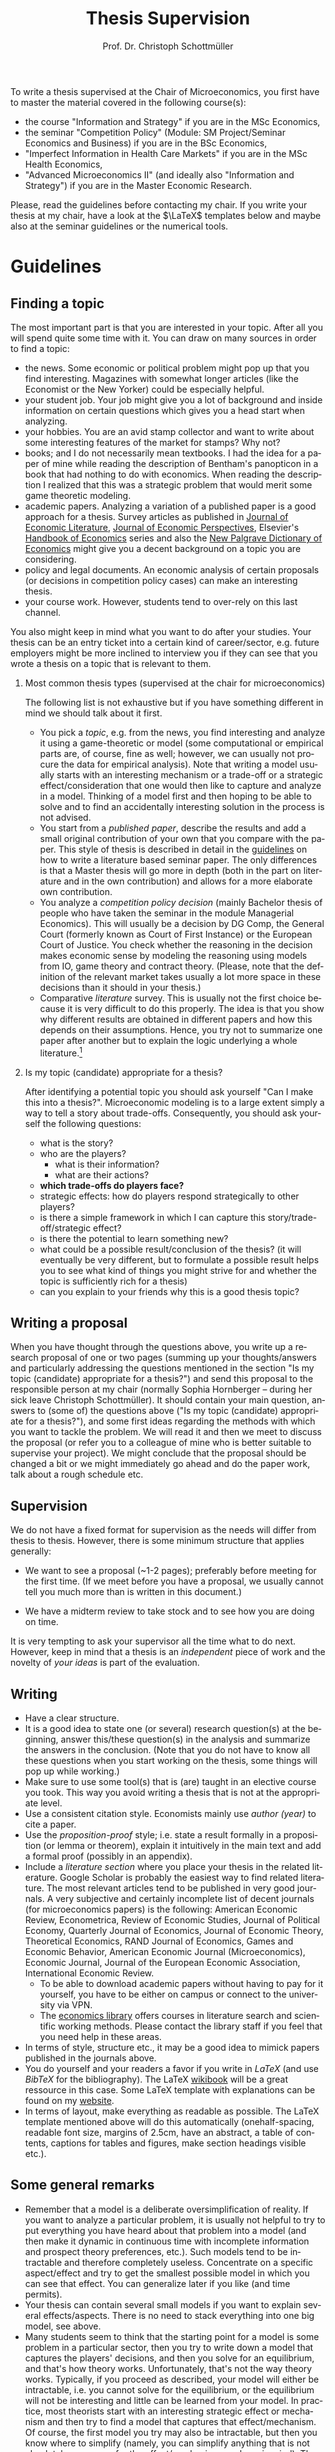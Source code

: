 #+Author: Prof. Dr. Christoph Schottmüller
#+Title: Thesis Supervision  
#+OPTIONS:    H:2 num:nil toc:nil \n:nil  TeX:t LaTeX:t skip:nil d:(HIDE) tags:not-in-toc 
#+STARTUP:    align fold nodlcheck hidestars oddeven lognotestate hideblocks
#+LANGUAGE:   en
#+KEYWORDS: Christoph Schottmueller Schottmuller Schottmüller thesis guidelines microeconomics economics Volkswirtschaftslehre Universität university Koeln Köln Koln 

#+LATEX_CLASS_OPTIONS: [a4paper]
#+latex_header: \usepackage[tmargin=2.5cm,bmargin=2.5cm,lmargin=2.5cm,rmargin=2.5cm]{geometry}
#+latex_header: \usepackage{setspace}\onehalfspacing

To write a thesis supervised at the Chair of Microeconomics, you first have to master the material covered in the following course(s):

- the course "Information and Strategy" if you are in the MSc Economics,
- the seminar "Competition Policy" (Module: SM Project/Seminar Economics and Business) if you are in the BSc Economics,
- "Imperfect Information in Health Care Markets" if you are in the MSc Health Economics,
- "Advanced Microeconomics II" (and ideally also "Information and Strategy") if you are in the Master Economic Research.

Please, read the guidelines before contacting my chair. If you write your thesis at my chair, have a look at the $\LaTeX$ templates below and maybe also at the seminar guidelines or the numerical tools.

* Guidelines


** Finding a topic
The most important part is that you are interested in your topic. After all you will spend quite some time with it. You can draw on many sources in order to find a topic:
- the news. Some economic or political problem might pop up that you find interesting. Magazines with somewhat longer articles (like the Economist or the New Yorker) could be especially helpful.
- your student job. Your job might give you a lot of background and inside information on certain questions which gives you a head start when analyzing.
- your hobbies. You are an avid stamp collector and want to write about some interesting features of the market for stamps? Why not?
- books; and I do not necessarily mean textbooks. I had the idea for a paper of mine while reading the description of Bentham's panopticon in a book that had nothing to do with economics. When reading the description I realized that this was a strategic problem that would merit some game theoretic modeling.
- academic papers. Analyzing a variation of a published paper is a good approach for a thesis. Survey articles as published in [[https://www.aeaweb.org/journals/jel][Journal of Economic Literature]], [[https://www.aeaweb.org/journals/jep][Journal of Economic Perspectives]], Elsevier's [[https://www.sciencedirect.com/science/handbooks/sub/economics/all][Handbook of Economics]] series and also the [[http://www.dictionaryofeconomics.com][New Palgrave Dictionary of Economics]] might give you a decent background on a topic you are considering.
- policy and legal documents. An economic analysis of certain proposals (or decisions in competition policy cases) can make an interesting thesis.
- your course work. However, students tend to over-rely on this last channel. 

You also might keep in mind what you want to do after your studies. Your thesis can be an entry ticket into a certain kind of career/sector, e.g. future employers might be more inclined to interview you if they can see that you wrote a thesis on a topic that is relevant to them.

*** Most common thesis types (supervised at the chair for microeconomics)
The following list is not exhaustive but if you have something different in mind we should talk about it first.

- You pick a /topic/, e.g. from the news, you find interesting and analyze it using a game-theoretic or model (some computational or empirical parts are, of course, fine as well; however, we can usually not procure the data for empirical analysis). Note that writing a model usually starts with an interesting mechanism or a trade-off or a strategic effect/consideration that one would then like to capture and analyze in a model. Thinking of a model first and then hoping to be able to solve and to find an accidentally interesting solution in the process is not advised.  
- You start from a /published paper/, describe the results and add a small original contribution of your own that you compare with the paper. This style of thesis is described in detail in the [[./files/writingSeminar.pdf][guidelines]] on how to write a literature based seminar paper. The only differences is that a Master thesis will go more in depth (both in the part on literature and in the own contribution) and allows for a more elaborate own contribution.
-  You analyze a /competition policy decision/ (mainly Bachelor thesis of people who have taken the seminar in the module Managerial Economics). This will usually be a decision by DG Comp, the General Court (formerly known as Court of First Instance) or the European Court of Justice. You check whether the reasoning in the decision makes economic sense by modeling the reasoning using models from IO, game theory and contract theory. (Please, note that the definition of the relevant market takes usually a lot more space in these decisions than it should in your thesis.)
- Comparative /literature/ survey. This is usually not the first choice because it is very difficult to do this properly. The idea is that you show why different results are obtained in different papers and how this depends on their assumptions. Hence, you try not to summarize one paper after another but to explain the logic underlying a whole literature.[fn:1] 

*** Is my topic (candidate) appropriate for a thesis?

After identifying a potential topic you should ask yourself "Can I make this into a thesis?". Microeconomic modeling is to a large extent simply a way to tell a story about trade-offs. Consequently, you should ask yourself the following questions:
- what is the story?
- who are the players?
  - what is their information?
  - what are their actions?
- *which trade-offs do players face?*
- strategic effects: how do players respond strategically to other players?
- is there a simple framework in which I can capture this story/trade-off/strategic effect?
- is there the potential to learn something new?
- what could be a possible result/conclusion of the thesis? (it will eventually be very different, but to formulate a possible result helps you to see what kind of things you might strive for and whether the topic is sufficiently rich for a thesis)
- can you explain to your friends why this is a good thesis topic?

** Writing a proposal

When you have thought through the questions above, you write up a research proposal of one or two pages (summing up your thoughts/answers and particularly addressing the questions mentioned in the section "Is my topic (candidate) appropriate for a thesis?") and send this proposal to the responsible person at my chair (normally Sophia Hornberger -- during her sick leave Christoph Schottmüller). It should contain your main question, answers to (some of) the questions above ("Is my topic (candidate) appropriate for a thesis?"), and some first ideas regarding the methods with which you want to tackle the problem. We will read it and then we meet to discuss the proposal (or refer you to a colleague of mine who is better suitable to supervise your project). We might conclude that the proposal should be changed a bit or we might immediately go ahead and do the paper work, talk about a rough schedule etc.

** Supervision
We do not have a fixed format for supervision as the needs will differ from thesis to thesis. However, there is some minimum structure that applies generally:
- We want to see a proposal (~1-2 pages); preferably before meeting for the first time. (If we meet before you have a proposal, we usually cannot tell you much more than is written in this document.) 

- We have a midterm review to take stock and to see how you are doing on time.

It is very tempting to ask your supervisor all the time what to do next. However, keep in mind that a thesis is an /independent/ piece of work and the novelty of /your ideas/ is part of the evaluation.

** Writing
- Have a clear structure. 
- It is a good idea to state one (or several) research question(s) at the beginning, answer this/these question(s) in the analysis and summarize the answers in the conclusion. (Note that you do not have to know all these questions when you start working on the thesis, some things will pop up while working.)
- Make sure to use some tool(s) that is (are) taught in an elective course you took. This way you avoid writing a thesis that is not at the appropriate level.
- Use a consistent citation style. Economists mainly use /author (year)/ to cite a paper.
- Use the /proposition-proof/ style; i.e. state a result formally in a proposition (or lemma or theorem), explain it intuitively in the main text and add a formal proof (possibly in an appendix).
- Include a /literature section/ where you place your thesis in the related literature. Google Scholar is probably the easiest way to find related literature. The most relevant articles tend to be published in very good journals. A very subjective and certainly incomplete list of decent journals (for microeconomics papers) is the following: American Economic Review, Econometrica, Review of Economic Studies, Journal of Political Economy, Quarterly Journal of Economics, Journal of Economic Theory, Theoretical Economics, RAND Journal of Economics, Games and Economic Behavior, American Economic Journal (Microeconomics),  Economic Journal, Journal of the European Economic Association, International Economic Review.
  - To be able to download academic papers without having to pay for it yourself, you have to be either on campus or connect to the university via VPN.
  - The [[https://www.vwlbibliothek.uni-koeln.de/][economics library]] offers courses in literature search and scientific working methods. Please contact the library staff if you feel that you need help in these areas.

- In terms of style, structure etc., it may be a good idea to mimick papers published in the journals above.
- You do yourself and your readers a favor if you write in /LaTeX/ (and use /BibTeX/ for the bibliography). The LaTeX [[https://en.wikibooks.org/wiki/LaTeX][wikibook]] will be a great ressource in this case. Some LaTeX template with explanations can be found on my [[https://schottmueller.github.io/teaching.html][website]].
- In terms of layout, make everything as readable as possible. The LaTeX template mentioned above will do this automatically (onehalf-spacing, readable font size, margins of 2.5cm, have an abstract, a table of contents, captions for tables and figures, make section headings visible  etc.). 


** Some general remarks
- Remember that a model is a deliberate oversimplification of reality. If you want to analyze a particular problem, it is usually not helpful to try to put everything you have heard about that problem into a model (and then make it dynamic in continuous time with incomplete information and prospect theory preferences, etc.). Such models tend to be intractable and therefore completely useless. Concentrate on a specific aspect/effect and try to get the smallest possible model in which you can see that effect. You can generalize later if you like (and time permits).
- Your thesis can contain several small models if you want to explain several effects/aspects. There is no need to stack everything into one big model, see above.
- Many students seem to think that the starting point for a model is some problem in a particular sector, then you try to write down a model that captures the players' decisions, and then you solve for an equilibrium, and that's how theory works. Unfortunately, that's not the way theory works. Typically, if you proceed as described, your model will either be intractable, i.e. you cannot solve for the equilibrium, or the equilibrium will not be interesting and little can be learned from your model. In practice, most theorists start with an interesting strategic effect or mechanism and then try to find a model that captures that effect/mechanism. Of course, the first model you try may also be intractable, but then you know where to simplify (namely, you can simplify anything that is not absolutely necessary for the effect/mechanism you have in mind). The modeling exercise is ultimately just a tool to help you discipline your mind and clarify your thoughts about the interesting effect/mechanism your creative (but sometimes not very accurate) mind has come up with.
- You should set aside a decent amount of time at the end just for editing. For a master's thesis, I would recommend no less than a full week (maybe two, as this allows you to rearrange things if you are not happy with the structure). Part of the evaluation of a thesis is whether it is well written.
- You are strongly encouraged to write in English. Note that there are tools available to help you improve your spelling, grammar, and wording. For example, the proprietary, machine learning powered tools "DeepL Write" or even "ChatGPT" are to some extent free to use (at the time of writing) and can improve the writing of most non-native speakers substantially. 
    
** Useful sources for how to write/model
- Hal Varian's "How to build an economic model in your spare time", [[http://people.ischool.berkeley.edu/~hal/Papers/how.pdf][link]]
- There are a lot of books on academic writing on the market but they focus very much on the structure of empirical research papers which is not that relevant to theory. Nevertheless, these books contain useful information on grammar/tenses/linking words etc. Just ignore the parts on document structure.

[fn:1]Switching to this format can be an option if you cannot manage to get anything sensible out of a model (thesis type: start from a published paper) but you have read the related papers so well that you have a clear idea of the literature. 


* Material for students
*** Seminar guidelines
    Some [[./files/writingSeminar.pdf][guidelines]] on how to write a *literature based seminar paper* may also be helpful when writing a Master thesis. For formatting suggestions, see the $\LaTeX$ section below.

*** $\LaTeX$

I created a template for students who want to get started with $\LaTeX$. Read the "Getting Started" part as well as the page on "Document Structure" of the [[https://en.wikibooks.org/wiki/LaTeX][wikibook]] first. These parts also cover the installation of $\LaTeX$ and of a useable text editor (for beginners I recommend TeXmaker as an editor). Reading and installation should take you less than 90 minutes and those might be the best invested 90 minutes of your student life. Then have a look at the following files: [[./teaching/LaTeXTemplate.tex][.tex]] (with explanations of common usage), [[./teaching/privacy.bib][.bib]] (bibliography file), example [[./teaching/Vprime.png][graphic]], [[./teaching/LaTeXTemplate.pdf][.pdf]] (the compiled output), plain  [[./teaching/LaTeXTemplatePlain.tex][.tex]] template. If the use of BibTeX for citations is unclear, check Martin Osborne's [[https://www.economics.utoronto.ca/osborne/latex/BIBTEX.HTM][guide]].

The template above is relatively simple and well suited for term papers or a Bachelor project. There is another template for Master theses which contains a title page, table of contents etc.:  [[./teaching/thesisTempl.tex][.tex]], [[./teaching/thesisTempl.pdf][.pdf]], you need the same example [[./teaching/Vprime.png][graphic]]  and [[./teaching/privacy.bib][bibliography]] as above and also the [[./teaching/UoCseal.pdf][seal]] of the university in the same folder as the .tex file.

*** Numerical tools for economists

I created some jupyter notebooks that explain how you can make professionally looking plots, numerically solve maximization problems and numerically solve (systems of) equations. I think all of this can be extremely helpful when writing a seminar paper or a thesis. The backend for all this is the [[https://julialang.org][julia]] programming language but no prior knowledge of programming is required. The notebooks can be found [[https://github.com/schottmueller/juliaForMicroTheory][here]]. If you want to learn programming in julia from scratch, you may want to check out this [[https://benlauwens.github.io/ThinkJulia.jl/latest/book.html][tutorial]]. (For, more examples where Julia is used to solve problems in (macro)economics, see [[https://lectures.quantecon.org/jl/][here]].)

